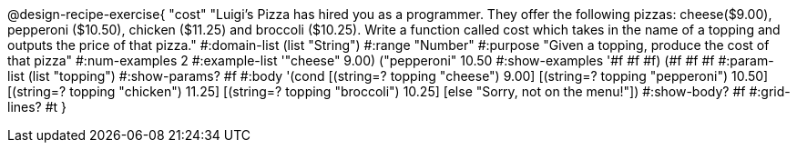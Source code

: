 @design-recipe-exercise{ "cost" "Luigi's Pizza has hired you as a programmer. They offer the following pizzas: cheese($9.00), pepperoni
($10.50), chicken ($11.25) and broccoli ($10.25). Write a function called cost which takes in the name of a topping and outputs the price of that pizza."
  #:domain-list (list "String")
  #:range "Number"
  #:purpose "Given a topping, produce the cost of that pizza"
  #:num-examples 2
  #:example-list '(("cheese" 9.00) ("pepperoni" 10.50))
  #:show-examples '((#f #f #f) (#f #f #f))
  #:param-list (list "topping")
  #:show-params? #f
  #:body '(cond [(string=? topping "cheese") 9.00]
                [(string=? topping "pepperoni") 10.50]
                [(string=? topping "chicken") 11.25]
		[(string=? topping "broccoli") 10.25]
		[else "Sorry, not on the menu!"])
  #:show-body? #f
  #:grid-lines? #t }
